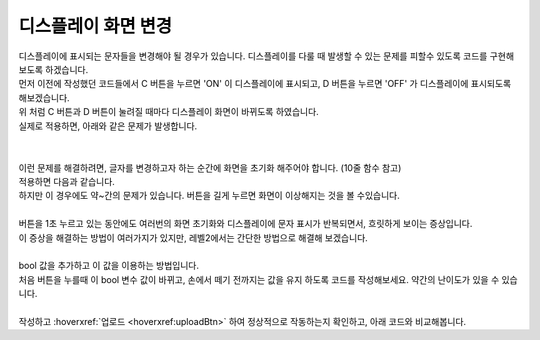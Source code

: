 .. _targetL3C10S1_0:

디스플레이 화면 변경
^^^^^^^^^^^^^^^^^^^^^^^^^^^^^^^^^^^^

.. raw:: html

    <style> 
    .orangecircle {color:#ff5300; font-size:20px} 
    .blackcircle {color:black; font-size:20px} 
    .bluecircle {color:#3172f4; font-size:20px}
    .skybluecircle {color:#00FFFF; font-size:20px}
    .yellowcircle {color:#fbbc05; font-size:20px}
    .subtitle {color:black; font-weight:bold; font-size:28px}
    .subtitlesmall {color:black; font-weight:bold; font-size:24px}
    .blackbold {color:black; font-weight:bold;}
    .redbold {color:red; font-weight:bold;}
    </style>

.. role:: orangecircle
.. role:: blackcircle
.. role:: bluecircle
.. role:: skybluecircle
.. role:: yellowcircle
.. role:: subtitle
.. role:: subtitlesmall
.. role:: blackbold
.. role:: redbold

| 디스플레이에 표시되는 문자들을 변경해야 될 경우가 있습니다. :blackbold:`디스플레이를 다룰 때 발생할 수 있는 문제를 피할수 있도록` 코드를 구현해보도록 하겠습니다.

| 먼저 이전에 작성했던 코드들에서 C 버튼을 누르면 'ON' 이 디스플레이에 표시되고, D 버튼을 누르면 'OFF' 가 디스플레이에 표시되도록 해보겠습니다.

.. code-block:: c++
    :linenos: 

    #include "ssd1306.h" // 라이브러리 포함

    void setup() 
    {
        // put your setup code here, to run once:
        pinMode(11,INPUT_PULLUP);  // C 버튼 
        pinMode(12,INPUT_PULLUP);  // D 버튼 

        ssd1306_128x32_i2c_init(); // 32로 변경
        ssd1306_fillScreen(0x00);  // 화면 초기화
        ssd1306_setFixedFont(ssd1306xled_font6x8); // 폰트 설정
        ssd1306_flipHorizontal(1); // x 화면 대칭 회전
        ssd1306_flipVertical(1);   // y 화면 대칭 회전
    }

    void loop() 
    {
        // put your main code here, to run repeatedly:
        if(digitalRead(11)==LOW)
        {
            // 화면에 ON 표시
            ssd1306_printFixedN (0, 0, "ON", STYLE_NORMAL, FONT_SIZE_2X);                 
        }
        else if(digitalRead(12)==LOW) 
        {
            // 화면에 OFF 표시
            ssd1306_printFixedN (0, 0, "OFF", STYLE_NORMAL, FONT_SIZE_2X);
        }
    }

| 위 처럼 C 버튼과 D 버튼이 눌려질 때마다 디스플레이 화면이 바뀌도록 하였습니다.
| 실제로 적용하면, 아래와 같은 문제가 발생합니다.
| 

.. image:: ../../images/Lv3/Chapter_10/Remaining_Text.gif
   :width: 600
   :align: center

|
| 이런 문제를 해결하려면, 글자를 변경하고자 하는 순간에 화면을 초기화 해주어야 합니다. (10줄 함수 참고)
| 적용하면 다음과 같습니다.

.. code-block:: c++
    :linenos: 

    #include "ssd1306.h" // 라이브러리 포함

    void setup() 
    {
        // put your setup code here, to run once:
        pinMode(11,INPUT_PULLUP);  // C 버튼 
        pinMode(12,INPUT_PULLUP);  // D 버튼 

        ssd1306_128x32_i2c_init(); // 32로 변경
        ssd1306_fillScreen(0x00);  // 화면 초기화
        ssd1306_setFixedFont(ssd1306xled_font6x8); // 폰트 설정
        ssd1306_flipHorizontal(1); // x 화면 대칭 회전
        ssd1306_flipVertical(1);   // y 화면 대칭 회전
    }

    void loop() 
    {
        // put your main code here, to run repeatedly:
        if(digitalRead(11)==LOW)
        {
            ssd1306_fillScreen(0x00);  // 화면 초기화
            // 화면에 ON 표시
            ssd1306_printFixedN (0, 0, "ON", STYLE_NORMAL, FONT_SIZE_2X);                 
        }
        else if(digitalRead(12)==LOW) 
        {
            ssd1306_fillScreen(0x00);  // 화면 초기화
            // 화면에 OFF 표시
            ssd1306_printFixedN (0, 0, "OFF", STYLE_NORMAL, FONT_SIZE_2X);
        }
    }

| 하지만 이 경우에도 약~간의 문제가 있습니다. 버튼을 길게 누르면 화면이 이상해지는 것을 볼 수있습니다.


.. image:: ../../images/Lv3/Chapter_10/Blinking.gif
   :width: 600
   :align: center

|
| 버튼을 1초 누르고 있는 동안에도 여러번의 화면 초기화와 디스플레이에 문자 표시가 반복되면서, 흐릿하게 보이는 증상입니다.
| 이 증상을 해결하는 방법이 여러가지가 있지만, 레벨2에서는 간단한 방법으로 해결해 보겠습니다.
|
| bool 값을 추가하고 이 값을 이용하는 방법입니다. 
| :blackbold:`처음 버튼을 누를때 이 bool 변수 값이 바뀌고, 손에서 떼기 전까지는 값을 유지` 하도록 코드를 작성해보세요. 약간의 난이도가 있을 수 있습니다.
|
| 작성하고 :hoverxref:`업로드 <hoverxref:uploadBtn>` 하여 정상적으로 작동하는지 확인하고, 아래 코드와 비교해봅니다.

.. toggle::

    .. code-block:: c++
        :linenos: 

        #include "ssd1306.h" // 라이브러리 포함

        bool isPushed = false; // 버튼 상태 확인용

        void setup() 
        {
            // put your setup code here, to run once:
            pinMode(11,INPUT_PULLUP);  // C 버튼 
            pinMode(12,INPUT_PULLUP);  // D 버튼 

            ssd1306_128x32_i2c_init(); // 32로 변경
            ssd1306_fillScreen(0x00);  // 화면 초기화
            ssd1306_setFixedFont(ssd1306xled_font6x8); // 폰트 설정
            ssd1306_flipHorizontal(1); // x 화면 대칭 회전
            ssd1306_flipVertical(1);   // y 화면 대칭 회전
        }

        void loop() 
        {
            // put your main code here, to run repeatedly:
            if(digitalRead(11)==LOW)
            {
                if(!isPushed)
                {
                    ssd1306_fillScreen(0x00);  // 화면 초기화
                    // 화면에 ON 표시
                    ssd1306_printFixedN (0, 0, "ON", STYLE_NORMAL, FONT_SIZE_2X);

                    isPushed = true;                 
                }
            }
            else if(digitalRead(12)==LOW) 
            {
                if(!isPushed)
                {
                    ssd1306_fillScreen(0x00);  // 화면 초기화
                    // 화면에 OFF 표시
                    ssd1306_printFixedN (0, 0, "OFF", STYLE_NORMAL, FONT_SIZE_2X);

                    isPushed = true;
                }
            }
            else
            {
                isPushed = false;
            }
        }